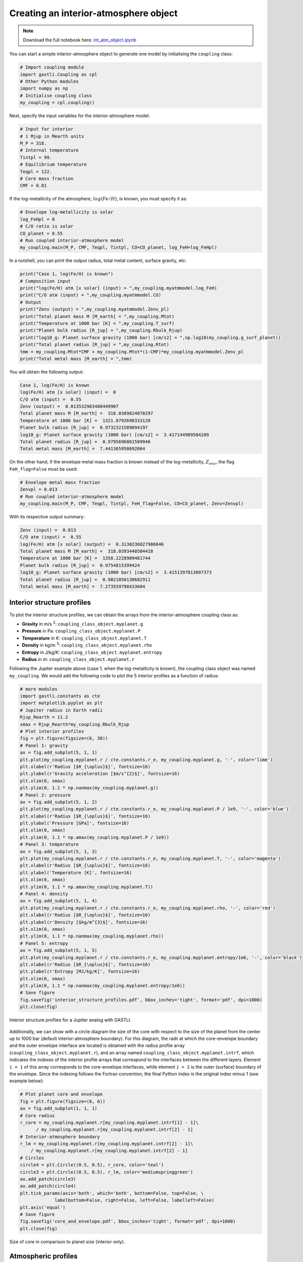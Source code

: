 

Creating an interior-atmosphere object
======================================

.. note::

   Download the full notebook here: `int_atm_object.ipynb <https://github.com/lorenaacuna/GASTLI/raw/main/docs/source/_static/int_atm_object.ipynb>`__


You can start a simple interior-atmosphere object to generate one model by initialising the ``coupling`` class:

.. code-block:: python

   # Import coupling module
   import gastli.Coupling as cpl
   # Other Python modules
   import numpy as np
   # Initialise coupling class
   my_coupling = cpl.coupling()


Next, specify the input variables for the interior-atmosphere model:

.. code-block:: python

   # Input for interior
   # 1 Mjup in Mearth units
   M_P = 318.
   # Internal temperature
   Tintpl = 99.
   # Equilibrium temperature
   Teqpl = 122.
   # Core mass fraction
   CMF = 0.01

If the log-metallicity of the atmosphere, :math:`log(Fe/H)`, is known, you must specify it as:

.. code-block:: python

   # Envelope log-metallicity is solar
   log_FeHpl = 0
   # C/O ratio is solar
   CO_planet = 0.55
   # Run coupled interior-atmosphere model
   my_coupling.main(M_P, CMF, Teqpl, Tintpl, CO=CO_planet, log_FeH=log_FeHpl)

In a nutshell, you can print the output radius, total metal content, surface gravity, etc:

.. code-block:: python

   print("Case 1, log(Fe/H) is known")
   # Composition input
   print("log(Fe/H) atm [x solar] (input) = ",my_coupling.myatmmodel.log_FeH)
   print("C/O atm (input) = ",my_coupling.myatmmodel.CO)
   # Output
   print("Zenv (output) = ",my_coupling.myatmmodel.Zenv_pl)
   print("Total planet mass M [M_earth] = ",my_coupling.Mtot)
   print("Temperature at 1000 bar [K] = ",my_coupling.T_surf)
   print("Planet bulk radius [R_jup] = ",my_coupling.Rbulk_Rjup)
   print("log10_g: Planet surface gravity (1000 bar) [cm/s2] = ",np.log10(my_coupling.g_surf_planet))
   print("Total planet radius [R_jup] = ",my_coupling.Rtot)
   tmm = my_coupling.Mtot*CMF + my_coupling.Mtot*(1-CMF)*my_coupling.myatmmodel.Zenv_pl
   print("Total metal mass [M_earth] = ",tmm)

   
You will obtain the following output:

.. code-block:: language

   Case 1, log(Fe/H) is known
   log(Fe/H) atm [x solar] (input) =  0
   C/O atm (input) =  0.55
   Zenv (output) =  0.013532983488449907
   Total planet mass M [M_earth] =  318.0389824070297
   Temperature at 1000 bar [K] =  1321.0792698333128
   Planet bulk radius [R_jup] =  0.9732321589894197
   log10_g: Planet surface gravity (1000 bar) [cm/s2] =  3.417144909504209
   Total planet radius [R_jup] =  0.9795696861509946
   Total metal mass [M_earth] =  7.441365958692064


On the other hand, if the envelope metal mass fraction is known instead of the log-metallicity, :math:`Z_{env}`, the flag ``FeH_flag=False`` must be used:

.. code-block:: python

   # Envelope metal mass fraction 
   Zenvpl = 0.013
   # Run coupled interior-atmosphere model
   my_coupling.main(M_P, CMF, Teqpl, Tintpl, FeH_flag=False, CO=CO_planet, Zenv=Zenvpl)

With its respective output summary:

.. code-block:: language

   Zenv (input) =  0.013
   C/O atm (input) =  0.55
   log(Fe/H) atm [x solar] (output) =  0.3130236027986046
   Total planet mass M [M_earth] =  318.0393440504418
   Temperature at 1000 bar [K] =  1358.2228909481744
   Planet bulk radius [R_jup] =  0.9754815399424
   log10_g: Planet surface gravity (1000 bar) [cm/s2] =  3.4151397013097373
   Total planet radius [R_jup] =  0.9821050130682911
   Total metal mass [M_earth] =  7.273559798433604



Interior structure profiles
---------------------------------------

To plot the interior structure profiles, we can obtain the arrays from the interior-atmosphere coupling class as:

- **Gravity** in m/s :sup:`2`: ``coupling_class_object.myplanet.g``
- **Pressure** in Pa: ``coupling_class_object.myplanet.P``
- **Temperature** in K: ``coupling_class_object.myplanet.T``
- **Density** in kg/m :sup:`3`: ``coupling_class_object.myplanet.rho``
- **Entropy** in J/kg/K: ``coupling_class_object.myplanet.entropy``
- **Radius** in m: ``coupling_class_object.myplanet.r``

Following the Jupiter example above (case 1, when the log-metallicity is known), the coupling class object was named ``my_coupling``. We would add the following code to plot the 5 interior profiles as a function of radius: 

.. code-block:: python

   # more modules
   import gastli.constants as cte
   import matplotlib.pyplot as plt
   # Jupiter radius in Earth radii
   Rjup_Rearth = 11.2
   xmax = Rjup_Rearth*my_coupling.Rbulk_Rjup
   # Plot interior profiles
   fig = plt.figure(figsize=(6, 30))
   # Panel 1: gravity
   ax = fig.add_subplot(5, 1, 1)
   plt.plot(my_coupling.myplanet.r / cte.constants.r_e, my_coupling.myplanet.g, '-', color='lime')
   plt.xlabel(r'Radius [$R_{\oplus}$]', fontsize=16)
   plt.ylabel(r'Gravity acceleration [$m/s^{2}$]', fontsize=16)
   plt.xlim(0, xmax)
   plt.ylim(0, 1.1 * np.nanmax(my_coupling.myplanet.g))
   # Panel 2: pressure
   ax = fig.add_subplot(5, 1, 2)
   plt.plot(my_coupling.myplanet.r / cte.constants.r_e, my_coupling.myplanet.P / 1e9, '-', color='blue')
   plt.xlabel(r'Radius [$R_{\oplus}$]', fontsize=16)
   plt.ylabel('Pressure [GPa]', fontsize=16)
   plt.xlim(0, xmax)
   plt.ylim(0, 1.1 * np.amax(my_coupling.myplanet.P / 1e9))
   # Panel 3: temperature
   ax = fig.add_subplot(5, 1, 3)
   plt.plot(my_coupling.myplanet.r / cte.constants.r_e, my_coupling.myplanet.T, '-', color='magenta')
   plt.xlabel(r'Radius [$R_{\oplus}$]', fontsize=16)
   plt.ylabel('Temperature [K]', fontsize=16)
   plt.xlim(0, xmax)
   plt.ylim(0, 1.1 * np.amax(my_coupling.myplanet.T))
   # Panel 4: density
   ax = fig.add_subplot(5, 1, 4)
   plt.plot(my_coupling.myplanet.r / cte.constants.r_e, my_coupling.myplanet.rho, '-', color='red')
   plt.xlabel(r'Radius [$R_{\oplus}$]', fontsize=16)
   plt.ylabel(r'Density [$kg/m^{3}$]', fontsize=16)
   plt.xlim(0, xmax)
   plt.ylim(0, 1.1 * np.nanmax(my_coupling.myplanet.rho))
   # Panel 5: entropy
   ax = fig.add_subplot(5, 1, 5)
   plt.plot(my_coupling.myplanet.r / cte.constants.r_e, my_coupling.myplanet.entropy/1e6, '-', color='black')
   plt.xlabel(r'Radius [$R_{\oplus}$]', fontsize=16)
   plt.ylabel(r'Entropy [MJ/kg/K]', fontsize=16)
   plt.xlim(0, xmax)
   plt.ylim(0, 1.1 * np.nanmax(my_coupling.myplanet.entropy/1e6))
   # Save figure
   fig.savefig('interior_structure_profiles.pdf', bbox_inches='tight', format='pdf', dpi=1000)
   plt.close(fig)


.. figure:: interior_structure_profiles.png
   :width: 400
   :align: center

   Interior structure profiles for a Jupiter analog with GASTLI.


Additionally, we can show with a circle diagram the size of the core with respect to the size of the planet from the center up to 1000 bar (default interior-atmosphere boundary). For this diagram, the radii at which the core-envelope boundary and the outer envelope interface are located is obtained with the radius profile array (``coupling_class_object.myplanet.r``), and an array named ``coupling_class_object.myplanet.intrf``, which indicates the indexes of the interior profile arrays that correspond to the interfaces between the different layers. Element ``i = 1`` of this array corresponds to the core-envelope interfaces, while element ``i = 2`` is the outer (surface) boundary of the envelope. Since the indexing follows the Fortran convention, the final Python index is the original index minus 1 (see example below):

.. code-block:: python

   # Plot planet core and envelope
   fig = plt.figure(figsize=(6, 6))
   ax = fig.add_subplot(1, 1, 1)
   # Core radius
   r_core = my_coupling.myplanet.r[my_coupling.myplanet.intrf[1] - 1]\
         / my_coupling.myplanet.r[my_coupling.myplanet.intrf[2] - 1]
   # Interior-atmosphere boundary
   r_lm = my_coupling.myplanet.r[my_coupling.myplanet.intrf[2] - 1]\
       / my_coupling.myplanet.r[my_coupling.myplanet.intrf[2] - 1]
   # Circles
   circle4 = plt.Circle((0.5, 0.5), r_core, color='teal')
   circle3 = plt.Circle((0.5, 0.5), r_lm, color='mediumspringgreen')
   ax.add_patch(circle3)
   ax.add_patch(circle4)
   plt.tick_params(axis='both', which='both', bottom=False, top=False, \
                labelbottom=False, right=False, left=False, labelleft=False)
   plt.axis('equal')
   # Save figure
   fig.savefig('core_and_envelope.pdf', bbox_inches='tight', format='pdf', dpi=1000)
   plt.close(fig)

.. figure:: core_and_envelope.png
   :width: 400
   :align: center

   Size of core in comparison to planet size (interior only).



Atmospheric profiles
--------------------------------

Similar to the interior structure profiles, the atmospheric profiles can be obtained as: 

- **Gravity** in m/s :sup:`2`: ``coupling_class_object.myatmmodel.g_ode``
- **Pressure** in Pa: ``coupling_class_object.myatmmodel.P_ode``
- **Temperature** in K: ``coupling_class_object.myatmmodel.T_ode``
- **Density** in kg/m :sup:`3`: ``coupling_class_object.myatmmodel.rho_ode``
- **Radius** in m: ``coupling_class_object.myatmmodel.r_ode``

Following the example above, we can plot the atmospheric profiles as (the coupling class object is still ``my_coupling``):

.. code-block:: python

   # Plot atm. profiles
   fig = plt.figure(figsize=(24, 6))
   # Panel 1: temperature
   ax = fig.add_subplot(1, 4, 1)
   plt.plot(my_coupling.myatmmodel.T_ode,my_coupling.myatmmodel.P_ode/1e5, '-', color='black')
   plt.ylabel(r'Pressure [bar]', fontsize=16)
   plt.xlabel(r'Temperature [K]', fontsize=16)
   ax.invert_yaxis()
   ax.set_yscale('log')
   plt.ylim(1e3,2e-2)
   # Panel 2: density
   ax = fig.add_subplot(1, 4, 2)
   plt.plot(my_coupling.myatmmodel.rho_ode,my_coupling.myatmmodel.P_ode/1e5, '-', color='blue')
   plt.ylabel(r'Pressure [bar]', fontsize=16)
   plt.xlabel(r'Density [kg/m$^{3}$]', fontsize=16)
   ax.invert_yaxis()
   ax.set_yscale('log')
   plt.ylim(1e3,2e-2)
   # Panel 3: gravity
   ax = fig.add_subplot(1, 4, 3)
   plt.plot(my_coupling.myatmmodel.g_ode,my_coupling.myatmmodel.P_ode/1e5, '-', color='orange')
   plt.ylabel(r'Pressure [bar]', fontsize=16)
   plt.xlabel('Gravity acceleration [m/s$^{2}$]', fontsize=16)
   ax.invert_yaxis()
   ax.set_yscale('log')
   plt.ylim(1e3,2e-2)
   # Panel 4: pressure and radius
   ax = fig.add_subplot(1, 4, 4)
   # Rjup = 7.149e7    # Jupiter radius in m
   plt.plot(my_coupling.myatmmodel.r/7.149e7,my_coupling.myatmmodel.P_ode/1e5, '-', color='red')
   plt.ylabel(r'Pressure [bar]', fontsize=16)
   plt.xlabel('Radius [$R_{Jup}$]', fontsize=16)
   ax.invert_yaxis()
   ax.set_yscale('log')
   plt.ylim(1e3,2e-2)
   # Save figure
   fig.savefig('atmospheric_profiles.pdf', bbox_inches='tight', format='pdf', dpi=1000)
   plt.close(fig)

.. figure:: atmospheric_profiles.png
   :align: center

   Atmospheric profiles for Jupiter analogue with GASTLI's default atmospheric grid.

.. note::

  In the following example, we make use of the optional input parameter ``Rguess``. This is the initial guess of the planet radius for the interior-atmosphere algorithm. The default value is Jupiter's radius (11.2 Earth radii), but for smaller planets (lower mass and/or higher metal content) using a lower value of ``Rguess`` than the default speeds convergence.


We can combine the pressure-temperature profile from the interior and the atmosphere to obtain the complete adiabat. We can use the GASTLI class ``water_curves`` to overplot the water phase diagram to see if water condensation occurs in the upper layers of the atmosphere:

.. code-block:: python

   # Import GASTLI modules
   import gastli.water_curves as water_curv
   import gastli.Coupling as cpl
   # Other modules
   from matplotlib import pyplot as plt
   import numpy as np
   # Cold planet model
   my_coupling = cpl.coupling()
   # Input for interior
   # Mearth units
   M_P = 50.
   # Internal temperature
   Tintpl = 50.
   # Equilibrium temperature
   Teqpl = 300.
   # Core mass fraction
   CMF = 0.5
   # Envelope log-metallicity is solar
   log_FeHpl = 2.4
   # C/O ratio is solar
   CO_planet = 0.55
   # Run coupled interior-atmosphere model
   my_coupling.main(M_P, CMF, Teqpl, Tintpl, CO=CO_planet, log_FeH=log_FeHpl,Rguess=6.)
   # Hot planet model
   my_coupling_hot = cpl.coupling()
   my_coupling_hot.main(M_P, CMF, 1000., Tintpl, CO=CO_planet, log_FeH=log_FeHpl,Rguess=6.)
   # Water phase diagram class
   water_phase_lines = water_curv.water_curves()
   # Plot
   fig,ax = plt.subplots(nrows=1,ncols=1)
   plt.title(r'M = 50 $M_{\oplus}$, CMF = 0.5, $T_{int}$ = 50 K, [Fe/H] = 250 x solar')
   water_phase_lines.plot_water_curves(ax)
   plt.plot(my_coupling.myplanet.T, my_coupling.myplanet.P, '-', color='blue',label=r'$T_{eq}$ = 300 K')
   plt.plot(my_coupling.myatmmodel.T_ode, my_coupling.myatmmodel.P_ode, '-', color='blue')
   plt.plot(my_coupling_hot.myplanet.T, my_coupling_hot.myplanet.P, '-', color='red',label='$T_{eq}$ = 1000 K')
   plt.plot(my_coupling_hot.myatmmodel.T_ode, my_coupling_hot.myatmmodel.P_ode, '-', color='red')
   plt.yscale('log')
   plt.xscale('log')
   plt.ylabel(r'Pressure [Pa]', fontsize=14)
   plt.xlabel(r'Temperature [K]',fontsize=14)
   xmin = 100
   xmax = 2e4
   plt.xlim((xmin,xmax))
   plt.ylim((1,1e15))
   plt.text(1000, 1e9, 'Supercritical')
   plt.text(400, 5e10, 'Ice VII')
   plt.text(300, 5e7, 'Liquid')
   plt.text(1000, 100, 'Vapor')
   plt.legend()
   # Save figure
   fig.savefig('phase_diagram.pdf',bbox_inches='tight',format='pdf', dpi=1000)
   plt.close(fig)


.. figure:: phase_diagram.png
   :width: 400
   :align: center

   Pressure-temperature adiabats for a metal-rich planet at low (300 K) and high irradiation (1000 K).
   Water condenses in the upper layers of the atmosphere in the cold planet case.





Mass-radius diagram
---------------------------------

To generate a mass-radius curve, you need to call the coupling class several times, and modify the mass in each call. A ``for`` loop can do this: 

.. code-block:: python

   # Import coupling module
   import gastli.Coupling as cpl
   # Other Python modules
   import numpy as np
   # Input for interior
   ## 1 Mjup in Mearth units
   Mjup = 318.
   mass_array = Mjup * np.arange(0.05,1.6,0.05)
   n_mrel = len(mass_array)
   ## Internal temperature 
   Tintpl = 107.     # K
   ## Equilibrium temperature
   Tstar = 5777.     # K
   Rstar = 0.00465   # AU
   ad = 5.2          # AU
   Teq_4 = Tstar**4./4. * (Rstar/ad)**2.
   Teqpl = Teq_4**0.25
   # Core mass fraction
   CMF = 0.
   # Mass-radius curve output file
   file_out = open('Jupiter_MRrel_CMF0_logFeH_0.dat','w')
   file_out.write('  M_int[M_E]  M_tot[M_E]  x_core  ')
   file_out.write('T_surf[K]  R_bulk[R_J]  R_tot[R_J]  T_int[K]  Zenv  z_atm[R_J] ')
   file_out.write("\n")
   # For loop that changes the mass in each call of the coupling class
   for k in range(0, n_mrel):
       M_P_model = mass_array[k]
       print('---------------')
       print('Mass [Mearth] = ', M_P_model)
       print('Model = ', k+1, ' out of ', n_mrel)
       print('---------------')
       # Create coupling class (this also resets parameters)
       my_coupling = cpl.coupling(pow_law_formass=0.31)
       # Case 1, log(Fe/H) is known
       # You must have FeH_flag=True, which is the default value
       my_coupling.main(M_P_model, CMF, Teqpl, Tintpl, CO=0.55, log_FeH=0.)
       # Save data
       file_out.write('%s %s' % ("  ", str(M_P_model)))
       file_out.write('%s %s' % ("  ", str(my_coupling.Mtot)))
       file_out.write('%s %s' % ("  ", str(CMF)))
       file_out.write('%s %s' % ("  ", str(my_coupling.T_surf)))
       file_out.write('%s %s' % ("  ", str(my_coupling.Rbulk_Rjup)))
       file_out.write('%s %s' % ("  ", str(my_coupling.Rtot)))
       file_out.write('%s %s' % ("  ", str(Tintpl)))
       file_out.write('%s %s' % ("  ", str(my_coupling.myatmmodel.Zenv_pl)))
       zatm_RJ = my_coupling.Rtot - my_coupling.Rbulk_Rjup
       file_out.write('%s %s' % ("  ", str(zatm_RJ)))
       file_out.write("\n")
       file_out.flush()
   # End of for loops
   file_out.close()


We can then read the file and plot the mass-radius curve. In this file, the columns ``M_tot[M_E]`` and ``R_tot[R_J]`` are the total mass and radius in Earth masses and Jupiter radii units, respectively. We can plot them as: 

.. code-block:: python

   # Import modules
   import matplotlib.pyplot as plt
   import numpy as np
   import pandas as pd
   # Read data from file
   data = pd.read_csv('Jupiter_MRrel_CMF0_logFeH_0.dat', sep='\s+',header=0)
   M_CMF0_logFeH0_Tint107 = data['M_tot[M_E]']
   R_CMF0_logFeH0_Tint107 = data['R_tot[R_J]']
   # Mass-radius plot
   xmin = 0.04
   xmax = 1.50
   ymin = 0.78
   ymax = 1.05
   Mjup = 318.
   fig = plt.figure(figsize=(6,6))
   ax = fig.add_subplot(1, 1, 1)
   ax.tick_params(axis='both', which='major', labelsize=14)
   plt.title("GASTLI, solar envelope composition")
   plt.plot(M_CMF0_logFeH0_Tint107/Mjup, R_CMF0_logFeH0_Tint107, color='black',linestyle='solid',\
         linewidth=4, label=r'CMF = 0')
   # Jupiter ref
   plt.plot([1.], [1.], 'X', color='darkorange',label=r'Jupiter',markersize=14,\
         markeredgecolor='black')
   plt.xlim((xmin,xmax))
   plt.ylim((ymin,ymax))
   plt.xlabel(r'Mass [$M_{Jup}$]',fontsize=14)
   plt.ylabel(r'Radius [$R_{Jup}$]',fontsize=14)
   plt.legend()
   fig.savefig('Jupiter_MRrel.pdf',bbox_inches='tight',format='pdf', dpi=1000)
   plt.close(fig)

.. figure:: Jupiter_MRrel.png
   :width: 400
   :align: center

   Mass-radius curve for a Jupiter analogue with a homogeneous, solar composition (CMF = 0, log(Fe/H) = 0).




